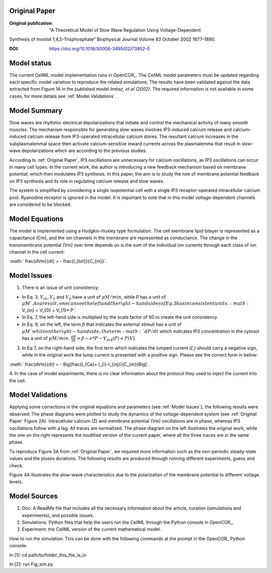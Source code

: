 Original Paper
==============

:Original publication:  "A Theoretical Model of Slow Wave Regulation Using Voltage-Dependent
Synthesis of Inositol 1,4,5-Trisphosphate" Biophysical Journal Volume 83 October 2002 1877–1890.

:DOI: https://doi.org/10.1016/S0006-3495(02)73952-0

Model status
=============

The current CellML model implementation runs in OpenCOR_.
The CellML model parameters must be updated regarding each specific model variation to reproduce the related simulations;
The results have been validated against the data extracted from Figure 1A in the published model `Imtiaz,  et al (2002)`.
The required information is not available in some cases, for more details see :ref:`Model Validations`.

Model Summary
==============
Slow waves are rhythmic electrical depolarizations that
initiate and control the mechanical activity of many smooth
muscles. The mechanism responsible for generating slow waves involves IP3-induced calcium release and calcium-induced calcium release from IP3-operated intracellular calcium stores. The resultant calcium increases in the subplasmalemmal space then activate calcium-sensitive inward currents across the plasmalemma that result in slow-wave
depolarizations which are according to the previous studies.

According to :ref:`Original Paper`, IP3 oscillations are unnecessary
for calcium oscillations, as IP3 oscillations can occur in many cell types. In the current work, the author is introducing a new feedback mechanism based on membrane potential, which then modulates IP3 synthesis. In this paper, the aim is to study the role of membrane
potential feedback on IP3 synthesis and its role in regulating calcium release and slow waves.

The system is simplified by considering a single
isopotential cell with a single IP3 receptor-operated intracellular
calcium pool. Ryanodine receptor is ignored in the model. It is
important to note that in this model voltage-dependent channels are considered to be blocked.


Model Equations
===============
The model is implemented using a Hodgkin-Huxley type formulation. The cell membrane lipid bilayer is represented as a capacitance (Cm),
and the ion channels in the membrane are represented as conductance. The change in the transmembrane potential (Vm) over time depends on
is the sum of the individual ion currents through each class of ion channel in the cell current:

:math:` \frac{dVm}{dt} = - \frac{I_{tot}}{C_{m}}`.


Model Issues
===================
1. There is an issue of unit consistency:

- In Eq. 3, :math:`V_{in},  V_{1}` and :math:`V_{0}` have a unit of :math:`\mu M /min`, while  P has a unit of :math:`\mu M `. As a result, one can see the left and the right-hand sides of Eq. 3 has inconsistent units. :math:` V_{in} = V_{0} + V_{1}* P`.

- In Eq. 7, the left-hand side is multiplied by the scale factor of 60 to create the unit consistency.

- In Eq. 9, on the left, the term :math:`\beta` that indicates the external stimuli has a unit of :math:`\mu M ` while on the right-hand side, the term :math:`dP /dt` which indicates IP3 concentration in the cytosol has a unit of :math:`\mu M /min`.
  :math:`\frac{dP}{dt} = \beta - \epsilon *  P  - V_{m4}(P) + P (V)`.

3. In Eq 7, on the right-hand side, the first term which indicates the lumped current (:math:`I_{i}`)  should carry a negative sign, while in the original work the lump current is presented with a positive sign. Please see the correct form in below:

:math:` \frac{dVm}{dt} = - \Big[\frac{I_{Ca}+ I_{i}-I_{inj}}{C_{m}}\Big]`.

4. In the case of model experiments, there is no clear information about the protocol
they used to inject the current into the cell.



Model Validations
===================
Applying some corrections in the original equations and parameters (see :ref:`Model Issues`), the following results were observed:
The phase diagrams were plotted to study the dynamics of the voltage-dependent system (see :ref:`Original Paper` Figure  2A). Intracellular calcium (Z) and membrane potential
(Vm) oscillations are in phase, whereas IP3 oscillations
follow with a lag. All traces are normalized. The phase diagram on the left
illustrates the original work, while the one on the right represents the modified version of the current paper, where all the three traces are in the same phase.

|pic1| |pic2|

.. |pic1| image:: Doc/Figure1.png
    :width: 49%
.. |pic2| image:: Doc/Figure1_modified.png
    :width: 49%

To reproduce Figure 3A from :ref:`Original Paper`, we required more information such as the non-periodic steady-state values and the pluses durations.
The following results are produced through running different experiments, guess and check.

.. image:: Doc/Figure_2.png
   :width: 100%
   :align: center
   :alt: Pulse evoked/abolished slow wave train in the bistable region

Figure 4A illustrates the slow-wave characteristics due to the polarization of the membrane
potential to different voltage levels.

.. image:: Doc/Figure_3.png
   :width: 100%
   :align: center
   :alt: Slow wave dependency on the injected current, Doc/Figure3.png .


Model Sources
=======================
1. Doc: A ReadMe file that includes all the necessary information about the article, curation (simulations and experiments), and possible issues.
2. Simulations: Python files that help the users run the CellML through the Python console in OpenCOR_.
3. Experiment: the CellML version of the current mathematical model.

How to run the simulation:
This can be done with the following commands at the prompt in the OpenCOR_ Python console:

In [1]: cd path/to/folder_this_file_is_in

In [2]: run Fig_sim.py
